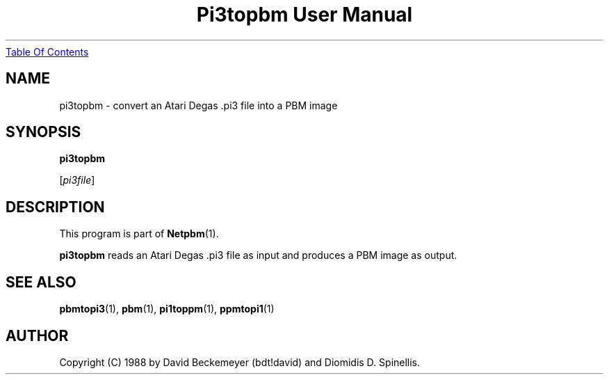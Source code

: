 ." This man page was generated by the Netpbm tool 'makeman' from HTML source.
." Do not hand-hack it!  If you have bug fixes or improvements, please find
." the corresponding HTML page on the Netpbm website, generate a patch
." against that, and send it to the Netpbm maintainer.
.TH "Pi3topbm User Manual" 0 "11 March 1990" "netpbm documentation"
.UR pi3topbm.html#index
Table Of Contents
.UE
\&

.UN lbAB
.SH NAME

pi3topbm - convert an Atari Degas .pi3 file into a PBM image

.UN lbAC
.SH SYNOPSIS

\fBpi3topbm\fP

[\fIpi3file\fP]

.UN lbAD
.SH DESCRIPTION
.PP
This program is part of
.BR Netpbm (1).
.PP
\fBpi3topbm\fP reads an Atari Degas .pi3 file as input and
produces a PBM image as output.

.UN lbAE
.SH SEE ALSO
.BR pbmtopi3 (1),
.BR pbm (1),
.BR pi1toppm (1),
.BR ppmtopi1 (1)

.UN lbAF
.SH AUTHOR

Copyright (C) 1988 by David Beckemeyer (bdt!david) and Diomidis D. Spinellis.
